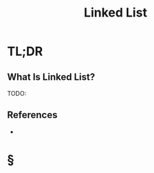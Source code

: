 #+TITLE: Linked List
#+STARTUP: overview
#+ROAM_ALIAS: "Linked List"
#+ROAM_TAGS: data-structure computer-science concept
#+CREATED: [2021-06-06 Paz]
#+LAST_MODIFIED: [2021-06-06 Paz 13:14]

* TL;DR
** What Is Linked List?
TODO:
# ** Why Is Linked List Important?
# ** When To Use Linked List?
# ** How To Use Linked List?
# ** Examples of Linked List
# ** Founder(s) of Linked List
** References
+

* §
# ** MOC
# ** Claim
# ** Concept
# ** Anecdote
# *** Story
# *** Stat
# *** Study
# *** Chart
# ** Name
# *** Place
# *** People
# *** Event
# *** Date
# ** Tip
# ** Howto
